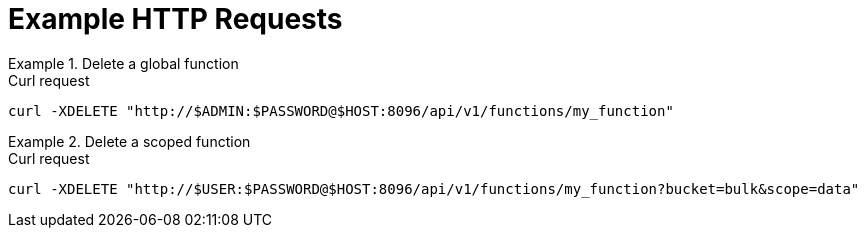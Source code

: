 = Example HTTP Requests

.Delete a global function
====
.Curl request
[source,sh]
----
curl -XDELETE "http://$ADMIN:$PASSWORD@$HOST:8096/api/v1/functions/my_function"
----
====

.Delete a scoped function
====
.Curl request
[source,sh]
----
curl -XDELETE "http://$USER:$PASSWORD@$HOST:8096/api/v1/functions/my_function?bucket=bulk&scope=data"
----
====